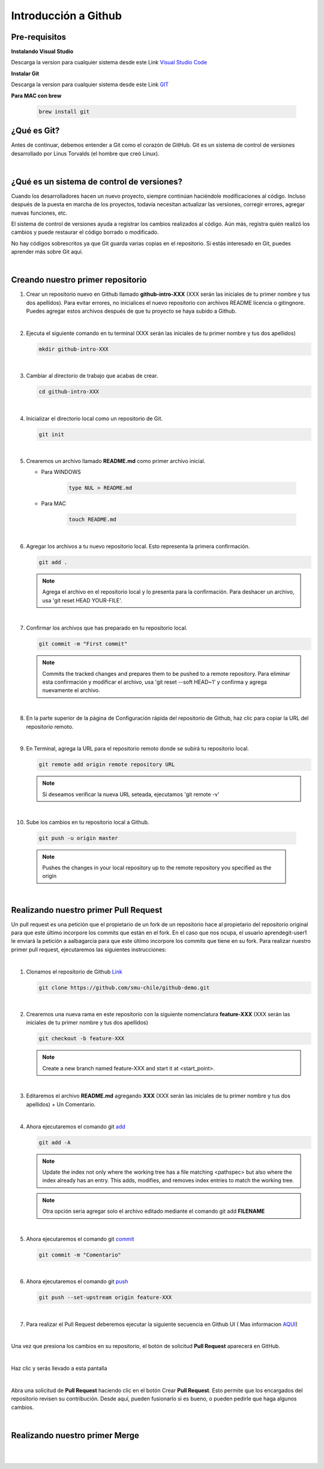 .. Renegados documentation master file, created by
   sphinx-quickstart on Tue Aug 26 14:19:49 2014.
   You can adapt this file completely to your liking, but it should at least
   contain the root `toctree` directive.

Introducción a Github
=====================

Pre-requisitos
##############

**Instalando Visual Studio**

Descarga la version para cualquier sistema desde este Link `Visual Studio Code <https://code.visualstudio.com>`_

**Instalar Git**

Descarga la version para cualquier sistema desde este Link `GIT <https://git-scm.com/downloads>`_

**Para MAC con brew**

   .. code-block:: shell
      
      brew install git

¿Qué es Git?
############

Antes de continuar, debemos entender a Git como el corazón de GitHub. Git es un sistema de control de versiones desarrollado por Linus Torvalds (el hombre que creó Linux).

|

¿Qué es un sistema de control de versiones?
###########################################

Cuando los desarrolladores hacen un nuevo proyecto, siempre continúan haciéndole modificaciones al código. Incluso después de la puesta en marcha de los proyectos, todavía necesitan actualizar las versiones, corregir errores, agregar nuevas funciones, etc.

El sistema de control de versiones ayuda a registrar los cambios realizados al código. Aún más, registra quién realizó los cambios y puede restaurar el código borrado o modificado.

No hay códigos sobrescritos ya que Git guarda varias copias en el repositorio. Si estás interesado en Git, puedes aprender más sobre Git aquí.

|

Creando nuestro primer repositorio
##################################

1. Crear un repositorio nuevo en Github llamado **github-intro-XXX** (XXX serán las iniciales de tu primer nombre y tus dos apellidos). Para evitar errores, no inicialices el nuevo repositorio con archivos README licencia o gitingnore. Puedes agregar estos archivos después de que tu proyecto se haya subido a Github.

   .. image:: ../images/repo-create.png

|

2. Ejecuta el siguiente comando en tu terminal (XXX serán las iniciales de tu primer nombre y tus dos apellidos)
    
   .. code-block:: shell
      
      mkdir github-intro-XXX

|

3. Cambiar al directorio de trabajo que acabas de crear.

   .. code-block::  shell
      
      cd github-intro-XXX

|

4. Inicializar el directorio local como un repositorio de Git.

   .. code-block:: shell
      
      git init

|

5. Crearemos un archivo llamado **README.md** como primer archivo inicial.
   
   - Para WINDOWS
   
      .. code-block::  shell
         
         type NUL > README.md
   
   - Para MAC
   
      .. code-block::  shell
         
         touch README.md

|

6. Agregar los archivos a tu nuevo repositorio local. Esto representa la primera confirmación.

   .. code-block:: shell
      
      git add .
   
   .. note::
      Agrega el archivo en el repositorio local y lo presenta para la confirmación. Para deshacer un archivo, usa 'git reset HEAD YOUR-FILE'.

|

7. Confirmar los archivos que has preparado en tu repositorio local.

   .. code-block:: shell
      
      git commit -m "First commit"
   
   .. note::
      Commits the tracked changes and prepares them to be pushed to a remote repository. Para eliminar esta confirmación y modificar el archivo, usa 'git reset --soft HEAD~1' y confirma y agrega nuevamente el archivo.

|

8. En la parte superior de la página de Configuración rápida del repositorio de Github, haz clic para copiar la URL del repositorio remoto.

   .. image:: ../images/copy-remote-repository-url-quick-setup.png

|

9. En Terminal, agrega la URL para el repositorio remoto donde se subirá tu repositorio local.

   .. code-block:: shell
      
      git remote add origin remote repository URL
   
   .. note::
      Si deseamos verificar la nueva URL seteada, ejecutamos 'git remote -v'

|

10. Sube los cambios en tu repositorio local a Github.

   .. code-block:: shell
      
      git push -u origin master
   
   .. note::
      Pushes the changes in your local repository up to the remote repository you specified as the origin

|

Realizando nuestro primer Pull Request
######################################

Un pull request es una petición que el propietario de un fork de un repositorio hace al propietario del repositorio original para que este último incorpore los commits que están en el fork. En el caso que nos ocupa, el usuario aprendegit-user1 le enviará la petición a aalbagarcia para que este último incorpore los commits que tiene en su fork.
Para realizar nuestro primer pull request, ejecutaremos las siguientes instrucciones:

|

1. Clonamos el repositorio de Github `Link <https://github.com/smu-chile/github-demo.git>`_

   .. code-block:: shell
         
         git clone https://github.com/smu-chile/github-demo.git

|

2. Crearemos una nueva rama en este repositorio con la siguiente nomenclatura **feature-XXX** (XXX serán las iniciales de tu primer nombre y tus dos apellidos)

   .. code-block:: shell
         
         git checkout -b feature-XXX
   .. note::
      Create a new branch named feature-XXX and start it at <start_point>.

|

3. Editaremos el archivo **README.md** agregando **XXX** (XXX serán las iniciales de tu primer nombre y tus dos apellidos) + Un Comentario.

|

4. Ahora ejecutaremos el comando git `add <https://git-scm.com/docs/git-add>`_

   .. code-block:: shell
         
         git add -A
   .. note::
      Update the index not only where the working tree has a file matching <pathspec> but also where the index already has an entry. This adds, modifies, and removes index entries to match the working tree.
   
   .. note::
      Otra opción seria agregar solo el archivo editado mediante el comando git add **FILENAME**

|

5. Ahora ejecutaremos el comando git `commit <https://git-scm.com/docs/git-commit>`_

   .. code-block:: shell
         
         git commit -m "Comentario"
   
|

6. Ahora ejecutaremos el comando git `push <https://git-scm.com/docs/git-push>`_

   .. code-block:: shell
         
         git push --set-upstream origin feature-XXX

|

7. Para realizar el Pull Request deberemos ejecutar la siguiente secuencia en Github UI ( Mas informacion `AQUI <https://docs.github.com/en/github/collaborating-with-issues-and-pull-requests/proposing-changes-to-your-work-with-pull-requests>`_)

|

Una vez que presiona los cambios en su repositorio, el botón de solicitud **Pull Request** aparecerá en GitHub.

.. image:: ../images/pr-1.png

|

Haz clic y serás llevado a esta pantalla

.. image:: ../images/pr-2.png

|

Abra una solicitud de **Pull Request** haciendo clic en el botón Crear **Pull Request**. Esto permite que los encargados del repositorio revisen su contribución. Desde aquí, pueden fusionarlo si es bueno, o pueden pedirle que haga algunos cambios.

|

Realizando nuestro primer Merge
###############################

.. image:: ../images/pr-3.png

|

.. image:: ../images/pr-4.png

|

.. image:: ../images/pr-5.png




